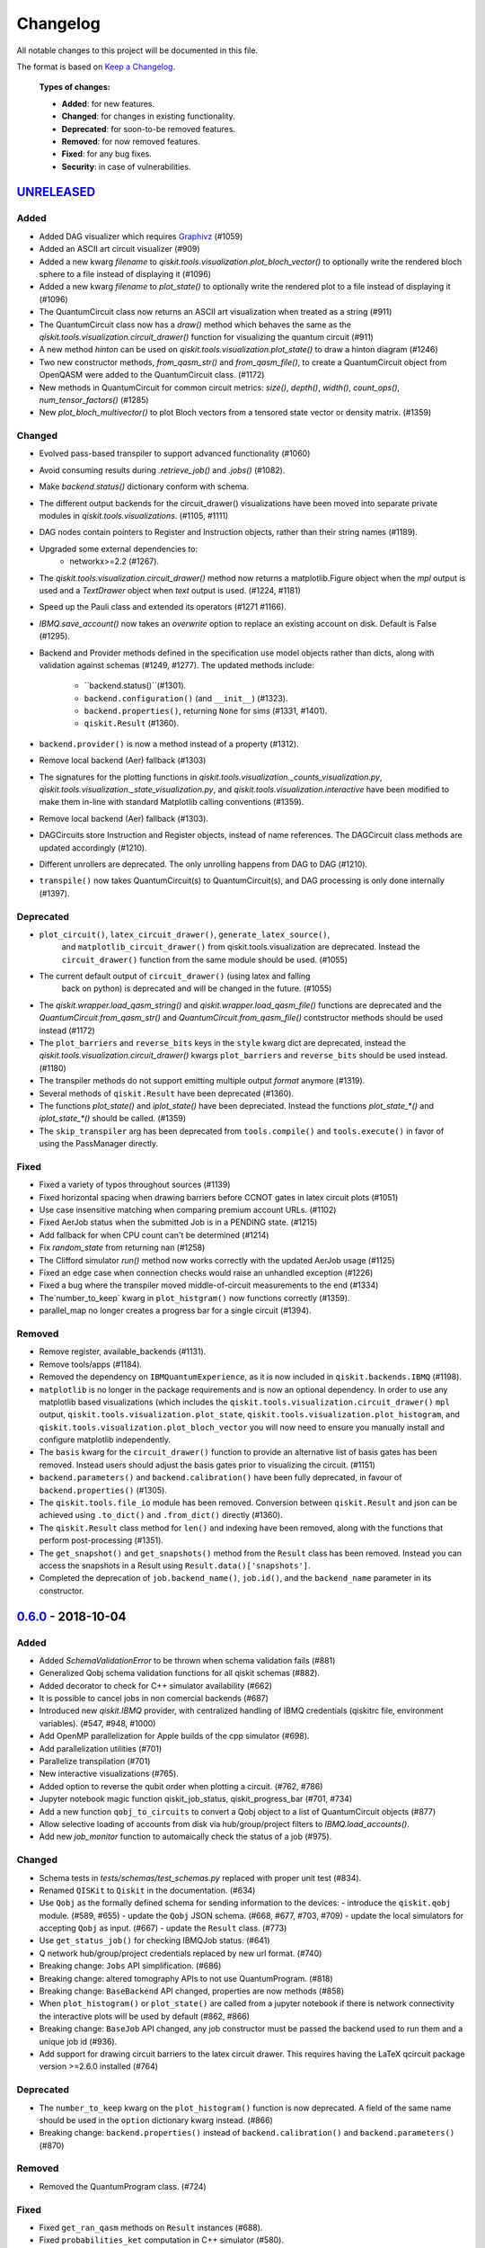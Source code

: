 
Changelog
---------

All notable changes to this project will be documented in this file.

The format is based on `Keep a Changelog`_.

  **Types of changes:**

  - **Added**: for new features.
  - **Changed**: for changes in existing functionality.
  - **Deprecated**: for soon-to-be removed features.
  - **Removed**: for now removed features.
  - **Fixed**: for any bug fixes.
  - **Security**: in case of vulnerabilities.


`UNRELEASED`_
^^^^^^^^^^^^^


Added
"""""

- Added DAG visualizer which requires `Graphivz <https://www.graphviz.org/>`_
  (#1059)
- Added an ASCII art circuit visualizer (#909)
- Added a new kwarg `filename` to
  `qiskit.tools.visualization.plot_bloch_vector()` to optionally write the
  rendered bloch sphere to a file instead of displaying it (#1096)
- Added a new kwarg `filename` to `plot_state()` to optionally write the
  rendered plot to a file instead of displaying it (#1096)
- The QuantumCircuit class now returns an ASCII art visualization when treated
  as a string (#911)
- The QuantumCircuit class now has a `draw()` method which behaves the same
  as the `qiskit.tools.visualization.circuit_drawer()` function for visualizing
  the quantum circuit (#911)
- A new method `hinton` can be used on
  `qiskit.tools.visualization.plot_state()` to draw a hinton diagram (#1246)
- Two new constructor methods, `from_qasm_str()` and `from_qasm_file()`, to
  create a QuantumCircuit object from OpenQASM were added to the
  QuantumCircuit class. (#1172)
- New methods in QuantumCircuit for common circuit metrics:
  `size()`, `depth()`, `width()`, `count_ops()`, `num_tensor_factors()` (#1285)
- New `plot_bloch_multivector()` to plot Bloch vectors from a tensored state
  vector or density matrix. (#1359)

Changed
"""""""

- Evolved pass-based transpiler to support advanced functionality (#1060)
- Avoid consuming results during `.retrieve_job()` and `.jobs()` (#1082).
- Make `backend.status()` dictionary conform with schema.
- The different output backends for the circuit_drawer() visualizations
  have been moved into separate private modules in
  `qiskit.tools.visualizations`. (#1105, #1111)
- DAG nodes contain pointers to Register and Instruction objects, rather
  than their string names (#1189).
- Upgraded some external dependencies to:
   -  networkx>=2.2 (#1267).
- The `qiskit.tools.visualization.circuit_drawer()` method now returns
  a matplotlib.Figure object when the `mpl` output is used and a
  `TextDrawer` object when `text` output is used. (#1224, #1181)
- Speed up the Pauli class and extended its operators (#1271 #1166).
- `IBMQ.save_account()` now takes an `overwrite` option to replace an existing
  account on disk. Default is False (#1295).
- Backend and Provider methods defined in the specification use model objects
  rather than dicts, along with validation against schemas (#1249, #1277). The
  updated methods include:
    - ``backend.status()``(#1301).
    - ``backend.configuration()`` (and ``__init__``) (#1323).
    - ``backend.properties()``, returning ``None`` for sims (#1331, #1401).
    - ``qiskit.Result`` (#1360).
- ``backend.provider()`` is now a method instead of a property (#1312).
- Remove local backend (Aer) fallback (#1303)
- The signatures for the plotting functions in 
  `qiskit.tools.visualization._counts_visualization.py`,
  `qiskit.tools.visualization._state_visualization.py`, and 
  `qiskit.tools.visualization.interactive` have been modified to make them 
  in-line with standard Matplotlib calling conventions (#1359).
- Remove local backend (Aer) fallback (#1303).
- DAGCircuits store Instruction and Register objects, instead of name
  references. The DAGCircuit class methods are updated accordingly (#1210).
- Different unrollers are deprecated. The only unrolling happens
  from DAG to DAG (#1210).
- ``transpile()`` now takes QuantumCircuit(s) to QuantumCircuit(s), and DAG
  processing is only done internally (#1397).

Deprecated
""""""""""

- ``plot_circuit()``, ``latex_circuit_drawer()``, ``generate_latex_source()``,
   and ``matplotlib_circuit_drawer()`` from qiskit.tools.visualization are
   deprecated. Instead the ``circuit_drawer()`` function from the same module
   should be used. (#1055)
- The current default output of ``circuit_drawer()`` (using latex and falling
   back on python) is deprecated and will be changed in the future. (#1055)
- The `qiskit.wrapper.load_qasm_string()` and `qiskit.wrapper.load_qasm_file()`
  functions are deprecated and the `QuantumCircuit.from_qasm_str()` and
  `QuantumCircuit.from_qasm_file()` contstructor methods should be used instead
  (#1172)
- The ``plot_barriers`` and ``reverse_bits`` keys in the ``style`` kwarg dict
  are deprecated, instead the `qiskit.tools.visualization.circuit_drawer()`
  kwargs ``plot_barriers`` and ``reverse_bits`` should be used instead. (#1180)
- The transpiler methods do not support emitting multiple output `format`
  anymore (#1319).
- Several methods of ``qiskit.Result`` have been deprecated (#1360).
- The functions `plot_state()` and `iplot_state()` have been depreciated.
  Instead the functions `plot_state_*()` and `iplot_state_*()` should be 
  called. (#1359)
- The ``skip_transpiler`` arg has been deprecated from ``tools.compile()`` and
  ``tools.execute()`` in favor of using the PassManager directly.

Fixed
"""""

- Fixed a variety of typos throughout sources (#1139)
- Fixed horizontal spacing when drawing barriers before CCNOT gates in latex
  circuit plots (#1051)
- Use case insensitive matching when comparing premium account URLs. (#1102)
- Fixed AerJob status when the submitted Job is in a PENDING state. (#1215)
- Add fallback for when CPU count can't be determined (#1214)
- Fix `random_state` from returning nan (#1258)
- The Clifford simulator `run()` method now works correctly with the updated
  AerJob usage (#1125)
- Fixed an edge case when connection checks would raise an unhandled exception
  (#1226)
- Fixed a bug where the transpiler moved middle-of-circuit measurements to the
  end (#1334)
- The`number_to_keep` kwarg in ``plot_histgram()`` now functions correctly (#1359).
- parallel_map no longer creates a progress bar for a single circuit (#1394).

Removed
"""""""

- Remove register, available_backends (#1131).
- Remove tools/apps (#1184).
- Removed the dependency on ``IBMQuantumExperience``, as it is now included
  in ``qiskit.backends.IBMQ`` (#1198).
- ``matplotlib`` is no longer in the package requirements and is now an optional
  dependency. In order to use any matplotlib based visualizations (which
  includes the ``qiskit.tools.visualization.circuit_drawer()`` ``mpl`` output,
  ``qiskit.tools.visualization.plot_state``,
  ``qiskit.tools.visualization.plot_histogram``, and
  ``qiskit.tools.visualization.plot_bloch_vector`` you will now need to ensure
  you manually install and configure matplotlib independently.
- The ``basis`` kwarg for the ``circuit_drawer()`` function to provide an
  alternative list of basis gates has been removed. Instead users should adjust
  the basis gates prior to visualizing the circuit. (#1151)
- ``backend.parameters()`` and ``backend.calibration()`` have been fully
  deprecated, in favour of ``backend.properties()`` (#1305).
- The ``qiskit.tools.file_io`` module has been removed. Conversion between
  ``qiskit.Result`` and json can be achieved using ``.to_dict()`` and
  ``.from_dict()`` directly (#1360).
- The ``qiskit.Result`` class method for ``len()`` and indexing have been
  removed, along with the functions that perform post-processing (#1351).
- The ``get_snapshot()`` and ``get_snapshots()`` method from the ``Result``
  class has been removed. Instead you can access the snapshots in a Result
  using ``Result.data()['snapshots']``.
- Completed the deprecation of ``job.backend_name()``, ``job.id()``, and the
  ``backend_name`` parameter in its constructor.

`0.6.0`_ - 2018-10-04
^^^^^^^^^^^^^^^^^^^^^


Added
"""""

- Added `SchemaValidationError` to be thrown when schema validation fails (#881)
- Generalized Qobj schema validation functions for all qiskit schemas (#882).
- Added decorator to check for C++ simulator availability (#662)
- It is possible to cancel jobs in non comercial backends (#687)
- Introduced new `qiskit.IBMQ` provider, with centralized handling of IBMQ
  credentials (qiskitrc file, environment variables). (#547, #948, #1000)
- Add OpenMP parallelization for Apple builds of the cpp simulator (#698).
- Add parallelization utilities (#701)
- Parallelize transpilation (#701)
- New interactive visualizations (#765).
- Added option to reverse the qubit order when plotting a circuit. (#762, #786)
- Jupyter notebook magic function qiskit_job_status, qiskit_progress_bar (#701, #734)
- Add a new function ``qobj_to_circuits`` to convert a Qobj object to
  a list of QuantumCircuit objects (#877)
- Allow selective loading of accounts from disk via hub/group/project
  filters to `IBMQ.load_accounts()`.
- Add new `job_monitor` function to automaically check the status of a job (#975).


Changed
"""""""

- Schema tests in `tests/schemas/test_schemas.py` replaced with proper
  unit test (#834).
- Renamed ``QISKit`` to ``Qiskit`` in the documentation. (#634)
- Use ``Qobj`` as the formally defined schema for sending information to the devices:
  - introduce the ``qiskit.qobj`` module. (#589, #655)
  - update the ``Qobj`` JSON schema. (#668, #677, #703, #709)
  - update the local simulators for accepting ``Qobj`` as input. (#667)
  - update the ``Result`` class. (#773)
- Use ``get_status_job()`` for checking IBMQJob status. (#641)
- Q network hub/group/project credentials replaced by new url format. (#740)
- Breaking change: ``Jobs`` API simplification. (#686)
- Breaking change: altered tomography APIs to not use QuantumProgram. (#818)
- Breaking change: ``BaseBackend`` API changed, properties are now methods (#858)
- When ``plot_histogram()`` or ``plot_state()`` are called from a jupyter
  notebook if there is network connectivity the interactive plots will be used
  by default (#862, #866)
- Breaking change: ``BaseJob`` API changed, any job constructor must be passed
  the backend used to run them and a unique job id (#936).
- Add support for drawing circuit barriers to the latex circuit drawer. This
  requires having the LaTeX qcircuit package version >=2.6.0 installed (#764)


Deprecated
""""""""""

- The ``number_to_keep`` kwarg on the ``plot_histogram()`` function is now
  deprecated. A field of the same name should be used in the ``option``
  dictionary kwarg instead. (#866)
- Breaking change: ``backend.properties()`` instead of ``backend.calibration()``
  and ``backend.parameters()`` (#870)


Removed
"""""""

- Removed the QuantumProgram class. (#724)


Fixed
"""""

- Fixed ``get_ran_qasm`` methods on ``Result`` instances (#688).
- Fixed ``probabilities_ket`` computation in C++ simulator (#580).
- Fixed bug in the definition of ``cswap`` gate and its test (#685).
- Fixed the examples to be compatible with version 0.5+ (#672).
- Fixed swap mapper using qubits after measurement (#691).
- Fixed error in cpp simulator for 3+ qubit operations (#698).
- Fixed issue with combining or extending circuits that contain CompositeGate (#710).
- Fixed the random unitary generation from the Haar measure (#760).
- Fixed the issue with control lines spanning through several classical registers (#762).
- Fixed visualizations crashing when using simulator extensions (#885).
- Fixed check for network connection when loading interactive visualizations (#892).
- Fixed bug in checking that a circuit already matches a coupling map (#1024).


`0.5.7`_ - 2018-07-19
^^^^^^^^^^^^^^^^^^^^^


Changed
"""""""

- Add new backend names support, with aliasing for the old ones.


`0.5.6`_ - 2018-07-06
^^^^^^^^^^^^^^^^^^^^^


Changed
"""""""

- Rename repository to ``qiskit-terra`` (#606).
- Update Bloch sphere to QuTiP version (#618).
- Adjust margin of matplotlib_circuit_drawer (#632)


Removed
"""""""

- Remove OpenQuantumCompiler (#610).


Fixed
"""""

- Fixed broken process error and simulator slowdown on Windows (#613).
- Fixed yzy_to_zyz bugs (#520, #607) by moving to quaternions (#626).


`0.5.5`_ - 2018-07-02
^^^^^^^^^^^^^^^^^^^^^


Added
"""""

- Retrieve IBM Q jobs from server (#563, #585).
- Add German introductory documentation (``doc/de``) (#592).
- Add ``unregister()`` for removing previously registered providers (#584).
- Add matplotlib-based circuit drawer (#579).
- Adding backend filtering by least busy (#575).
- Allow running with new display names for IBMQ devices,
  and return those from ``available_backends()`` (#566)
- Introduce Qiskit Transpiler and refactor compilation flow (#578)
- Add CXCancellation pass (#578)


Changed
"""""""

- Remove backend filtering in individual providers, keep only in wrapper (#575).
- Single source of version information (#581)
- Bumped IBMQuantumExperience dependency to 1.9.6 (#600).
- For backend status, `status['available']` is now `status['operational']` (#609).
- Added support for registering third-party providers in `register()` (#602).
- Order strings in the output of ``available_backends()`` (#566)


Removed
"""""""

- Remove Clifford simulator from default available_backends, until its stable
  release (#555).
- Remove ProjectQ simulators for moving to new repository (#553).
- Remove QuantumJob class (#616)


Fixed
"""""

- Fix issue with unintended inversion of initializer gates (#573).
- Fix issue with skip_transpiler causing some gates to be ignored silently (#562).


`0.5.4`_ - 2018-06-11
^^^^^^^^^^^^^^^^^^^^^


Added
"""""

- Performance improvements:
    - remove deepcopies from dagcircuit, and extra check on qasm() (#523).


Changed
"""""""

- Rename repository to ``qiskit-core`` (#530).
- Repository improvements: new changelog format (#535), updated issue templates
  (#531).
- Renamed the specification schemas (#464).
- Convert ``LocalJob`` tests into unit-tests. (#526)
- Move wrapper ``load_qasm_*`` methods to a submodule (#533).


Removed
"""""""

- Remove Sympy simulators for moving to new repository (#514)


Fixed
"""""

- Fix erroneous density matrix and probabilities in C++ simulator (#518)
- Fix hardcoded backend mapping tests (#521)
- Removed ``_modifiers call`` from ``reapply`` (#534)
- Fix circuit drawer issue with filename location on windows (#543)
- Change initial qubit layout only if the backend coupling map is not satisfied (#527)
- Fix incorrect unrolling of t to tdg in CircuitBackend (#557)
- Fix issue with simulator extension commands not reapplying correctly (#556)


`0.5.3`_ - 2018-05-29
^^^^^^^^^^^^^^^^^^^^^


Added
"""""

- load_qasm_file / load_qasm_string methods


Changed
"""""""

- Dependencies version bumped


Fixed
"""""

- Crash in the cpp simulator for some linux platforms
- Fixed some minor bugs


`0.5.2`_ - 2018-05-21
^^^^^^^^^^^^^^^^^^^^^


Changed
"""""""

- Adding Result.get_unitary()


Deprecated
""""""""""

- Deprecating ``ibmqx_hpc_qasm_simulator`` and ``ibmqx_qasm_simulator`` in favor
  of ``ibmq_qasm_simulator``.


Fixed
"""""

- Fixing a Mapper issue.
- Fixing Windows 7 builds.


`0.5.1`_ - 2018-05-15
^^^^^^^^^^^^^^^^^^^^^

- There are no code changes.

  MacOS simulator has been rebuilt with external user libraries compiled
  statically, so there’s no need for users to have a preinstalled gcc
  environment.

  Pypi forces us to bump up the version number if we want to upload a new
  package, so this is basically what have changed.


`0.5.0`_ - 2018-05-11
^^^^^^^^^^^^^^^^^^^^^


Improvements
""""""""""""

- Introduce providers and rework backends (#376).
    - Split backends into ``local`` and ``ibmq``.
    - Each provider derives from the following classes for its specific
      requirements (``BaseProvider``, ``BaseBackend``, ``BaseJob``).
    - Allow querying result by both circuit name and QuantumCircuit instance.
- Introduce the Qiskit ``wrapper`` (#376).
    - Introduce convenience wrapper functions around commonly used Qiskit
      components (e.g. ``compile`` and ``execute`` functions).
    - Introduce the DefaultQISKitProvider, which acts as a context manager for
      the current session (e.g. providing easy access to all
      ``available_backends``).
    - Avoid relying on QuantumProgram (eventual deprecation).
    - The functions are also available as top-level functions (for example,
      ``qiskit.get_backend()``).
- Introduce ``BaseJob`` class and asynchronous jobs (#403).
    - Return ``BaseJob`` after ``run()``.
    - Mechanisms for querying ``status`` and ``results``, or to ``cancel`` a
      job.
- Introduce a ``skip_transpiler`` flag for ``compile()`` (#411).
- Introduce schemas for validating interfaces between qiskit and backends (#434)
    - qobj_schema
    - result_schema
    - job_status_schema
    - default_pulse_config_schema
    - backend_config_schema
    - backend_props_schema
    - backend_status_schema
- Improve C++ simulator (#386)
    - Add ``tensor_index.hpp`` for multi-partite qubit vector indexing.
    - Add ``qubit_vector.hpp`` for multi-partite qubit vector algebra.
    - Rework C++ simulator backends to use QubitVector class instead of
      ``std::vector``.
- Improve interface to simulator backends (#435)
    - Introduce ``local_statevector_simulator_py`` and
      ``local_statevector_simulator_cpp``.
    - Introduce aliased and deprecated backend names and mechanisms for
      resolving them.
    - Introduce optional ``compact`` flag to query backend names only by unique
      function.
    - Introduce result convenience functions ``get_statevector``,
      ``get_unitary``
    - Add ``snapshot`` command for caching a copy of the current simulator
      state.
- Introduce circuit drawing via ``circuit_drawer()`` and
  ``plot_circuit()`` (#295, #414)
- Introduce benchmark suite for performance testing
  (``test/performance``) (#277)
- Introduce more robust probability testing via assertDictAlmostEqual (#390)
- Allow combining circuits across both depth and width (#389)
- Enforce string token names (#395)


Fixed
"""""

- Fix coherent error bug in ``local_qasm_simulator_cpp`` (#318)
- Fix the order and format of result bits obtained from device backends (#430)
- Fix support for noises in the idle gate of
  ``local_clifford_simulator_cpp`` (#440)
- Fix JobProcessor modifying input qobj (#392) (and removed JobProcessor
  during #403)
- Fix ability to apply all gates on register (#369)


Deprecated
""""""""""

- Some methods of ``QuantumProgram`` are soon to be deprecated. Please use the
  top-level functions instead.
- The ``Register`` instantiation now expects ``size, name``. Using
  ``name, size`` is still supported but will be deprecated in the future.
- Simulators no longer return wavefunction by setting shots=1. Instead,
  use the ``local_statevector_simulator``, or explicitly ask for ``snapshot``.
- Return ``job`` instance after ``run()``, rather than ``result``.
- Rename simulators according to ``PROVIDERNAME_SIMPLEALIAS_simulator_LANGUAGEORPROJECT``
- Move simulator extensions to ``qiskit/extensions/simulator``
- Move Rzz and CSwap to standard extension library


`0.4.15`_ - 2018-05-07
^^^^^^^^^^^^^^^^^^^^^


Fixed
"""""

- Fixed an issue with legacy code that was affecting Developers Challenge.


`0.4.14`_ - 2018-04-18
^^^^^^^^^^^^^^^^^^^^^


Fixed
"""""

- Fixed an issue about handling Basis Gates parameters on backend
  configurations.


`0.4.13`_ - 2018-04-16
^^^^^^^^^^^^^^^^^^^^^^


Changed
"""""""

- OpenQuantumCompiler.dag2json() restored for backward compatibility.


Fixed
"""""

- Fixes an issue regarding barrier gate misuse in some circumstances.


`0.4.12`_ - 2018-03-11
^^^^^^^^^^^^^^^^^^^^^^


Changed
"""""""

- Improved circuit visualization.
- Improvements in infrastructure code, mostly tests and build system.
- Better documentation regarding contributors.


Fixed
"""""

- A bunch of minor bugs have been fixed.


`0.4.11`_ - 2018-03-13
^^^^^^^^^^^^^^^^^^^^^^


Added
"""""

- More testing :)


Changed
"""""""

- Stabilizing code related to external dependencies.


Fixed
"""""

- Fixed bug in circuit drawing where some gates in the standard library
  were not plotting correctly.


`0.4.10`_ - 2018-03-06
^^^^^^^^^^^^^^^^^^^^^^


Added
"""""

- Chinese translation of README.


Changed
"""""""

- Changes related with infrastructure (linter, tests, automation)
  enhancement.


Fixed
"""""

- Fix installation issue when simulator cannot be built.
- Fix bug with auto-generated CNOT coherent error matrix in C++ simulator.
- Fix a bug in the async code.


`0.4.9`_ - 2018-02-12
^^^^^^^^^^^^^^^^^^^^^


Changed
"""""""

- CMake integration.
- QASM improvements.
- Mapper optimizer improvements.


Fixed
"""""

- Some minor C++ Simulator bug-fixes.


`0.4.8`_ - 2018-01-29
^^^^^^^^^^^^^^^^^^^^^


Fixed
"""""

- Fix parsing U_error matrix in C++ Simulator python helper class.
- Fix display of code-blocks on ``.rst`` pages.


`0.4.7`_ - 2018-01-26
^^^^^^^^^^^^^^^^^^^^^


Changed
"""""""

- Changes some naming conventions for ``amp_error`` noise parameters to
  ``calibration_error``.


Fixed
"""""

- Fixes several bugs with noise implementations in the simulator.
- Fixes many spelling mistakes in simulator README.


`0.4.6`_ - 2018-01-22
^^^^^^^^^^^^^^^^^^^^^


Changed
"""""""

- We have upgraded some of out external dependencies to:

   -  matplotlib >=2.1,<2.2
   -  networkx>=1.11,<2.1
   -  numpy>=1.13,<1.15
   -  ply==3.10
   -  scipy>=0.19,<1.1
   -  Sphinx>=1.6,<1.7
   -  sympy>=1.0


`0.4.4`_ - 2018-01-09
^^^^^^^^^^^^^^^^^^^^^


Changed
"""""""

- Update dependencies to more recent versions.


Fixed
"""""

- Fix bug with process tomography reversing qubit preparation order.


`0.4.3`_ - 2018-01-08
^^^^^^^^^^^^^^^^^^^^^


Removed
"""""""

- Static compilation has been removed because it seems to be failing while
  installing Qiskit via pip on Mac.


`0.4.2`_ - 2018-01-08
^^^^^^^^^^^^^^^^^^^^^


Fixed
"""""

- Minor bug fixing related to pip installation process.


`0.4.0`_ - 2018-01-08
^^^^^^^^^^^^^^^^^^^^^


Added
"""""

- Job handling improvements.
    - Allow asynchronous job submission.
    - New JobProcessor class: utilizes concurrent.futures.
    - New QuantumJob class: job description.
- Modularize circuit "compilation".
    Takes quantum circuit and information about backend to transform circuit
    into one which can run on the backend.
- Standardize job description.
    All backends take QuantumJob objects which wraps ``qobj`` program
    description.
- Simplify addition of backends, where circuits are run/simulated.
    - ``qiskit.backends`` package added.
    - Real devices and simulators are considered "backends" which inherent from
      ``BaseBackend``.
- Reorganize and improve Sphinx documentation.
- Improve unittest framework.
- Add tools for generating random circuits.
- New utilities for fermionic Hamiltonians (``qiskit/tools/apps/fermion``).
- New utilities for classical optimization and chemistry
  (``qiskit/tools/apps/optimization``).
- Randomized benchmarking data handling.
- Quantum tomography (``qiskit/tools/qcvv``).
    Added functions for generating, running and fitting process tomography
    experiments.
- Quantum information functions (``qiskit/tools/qi``).
    - Partial trace over subsystems of multi-partite vector.
    - Partial trace over subsystems of multi-partite matrix.
    - Flatten an operator to a vector in a specified basis.
    - Generate random unitary matrix.
    - Generate random density matrix.
    - Generate normally distributed complex matrix.
    - Generate random density matrix from Hilbert-Schmidt metric.
    - Generate random density matrix from the Bures metric.
    - Compute Shannon entropy of probability vector.
    - Compute von Neumann entropy of quantum state.
    - Compute mutual information of a bipartite state.
    - Compute the entanglement of formation of quantum state.
- Visualization improvements (``qiskit/tools``).
    - Wigner function representation.
    - Latex figure of circuit.
- Use python logging facility for info, warnings, etc.
- Auto-deployment of sphinx docs to github pages.
- Check IBMQuantumExperience version at runtime.
- Add QuantumProgram method to reconfigure already generated qobj.
- Add Japanese introductory documentation (``doc/ja``).
- Add Korean translation of readme (``doc/ko``).
- Add appveyor for continuous integration on Windows.
- Enable new IBM Q parameters for hub/group/project.
- Add QuantumProgram methods for destroying registers and circuits.
- Use Sympy for evaluating expressions.
- Add support for ibmqx_hpc_qasm_simulator backend.
- Add backend interface to Project Q C++ simulator.
    Requires installation of Project Q.
- Introduce ``InitializeGate`` class.
    Generates circuit which initializes qubits in arbitrary state.
- Introduce ``local_qiskit_simulator`` a C++ simulator with realistic noise.
    Requires C++ build environment for ``make``-based build.
- Introduce ``local_clifford_simulator`` a C++ Clifford simulator.
    Requires C++ build environment for ``make``-based build.


Changed
"""""""

- The standard extension for creating U base gates has been modified to be
  consistent with the rest of the gate APIs (see #203).


Removed
"""""""

- The ``silent`` parameter has been removed from a number of ``QuantumProgram``
  methods. The same behaviour can be achieved now by using the
  ``enable_logs()`` and ``disable_logs()`` methods, which use the standard
  Python logging.


Fixed
"""""

- Fix basis gates (#76).
- Enable QASM parser to work in multiuser environments.
- Correct operator precedence when parsing expressions (#190).
- Fix "math domain error" in mapping (#111, #151).

.. _UNRELEASED: https://github.com/Qiskit/qiskit-terra/compare/0.6.0...HEAD
.. _0.6.0: https://github.com/Qiskit/qiskit-terra/compare/0.5.7...0.6.0
.. _0.5.7: https://github.com/Qiskit/qiskit-terra/compare/0.5.6...0.5.7
.. _0.5.6: https://github.com/Qiskit/qiskit-terra/compare/0.5.5...0.5.6
.. _0.5.5: https://github.com/Qiskit/qiskit-terra/compare/0.5.4...0.5.5
.. _0.5.4: https://github.com/Qiskit/qiskit-terra/compare/0.5.3...0.5.4
.. _0.5.3: https://github.com/Qiskit/qiskit-terra/compare/0.5.2...0.5.3
.. _0.5.2: https://github.com/Qiskit/qiskit-terra/compare/0.5.1...0.5.2
.. _0.5.1: https://github.com/Qiskit/qiskit-terra/compare/0.5.0...0.5.1
.. _0.5.0: https://github.com/Qiskit/qiskit-terra/compare/0.4.15...0.5.0
.. _0.4.15: https://github.com/Qiskit/qiskit-terra/compare/0.4.14...0.4.15
.. _0.4.14: https://github.com/Qiskit/qiskit-terra/compare/0.4.13...0.4.14
.. _0.4.13: https://github.com/Qiskit/qiskit-terra/compare/0.4.12...0.4.13
.. _0.4.12: https://github.com/Qiskit/qiskit-terra/compare/0.4.11...0.4.12
.. _0.4.11: https://github.com/Qiskit/qiskit-terra/compare/0.4.10...0.4.11
.. _0.4.10: https://github.com/Qiskit/qiskit-terra/compare/0.4.9...0.4.10
.. _0.4.9: https://github.com/Qiskit/qiskit-terra/compare/0.4.8...0.4.9
.. _0.4.8: https://github.com/Qiskit/qiskit-terra/compare/0.4.7...0.4.8
.. _0.4.7: https://github.com/Qiskit/qiskit-terra/compare/0.4.6...0.4.7
.. _0.4.6: https://github.com/Qiskit/qiskit-terra/compare/0.4.5...0.4.6
.. _0.4.4: https://github.com/Qiskit/qiskit-terra/compare/0.4.3...0.4.4
.. _0.4.3: https://github.com/Qiskit/qiskit-terra/compare/0.4.2...0.4.3
.. _0.4.2: https://github.com/Qiskit/qiskit-terra/compare/0.4.1...0.4.2
.. _0.4.0: https://github.com/Qiskit/qiskit-terra/compare/0.3.16...0.4.0

.. _Keep a Changelog: http://keepachangelog.com/en/1.0.0/
